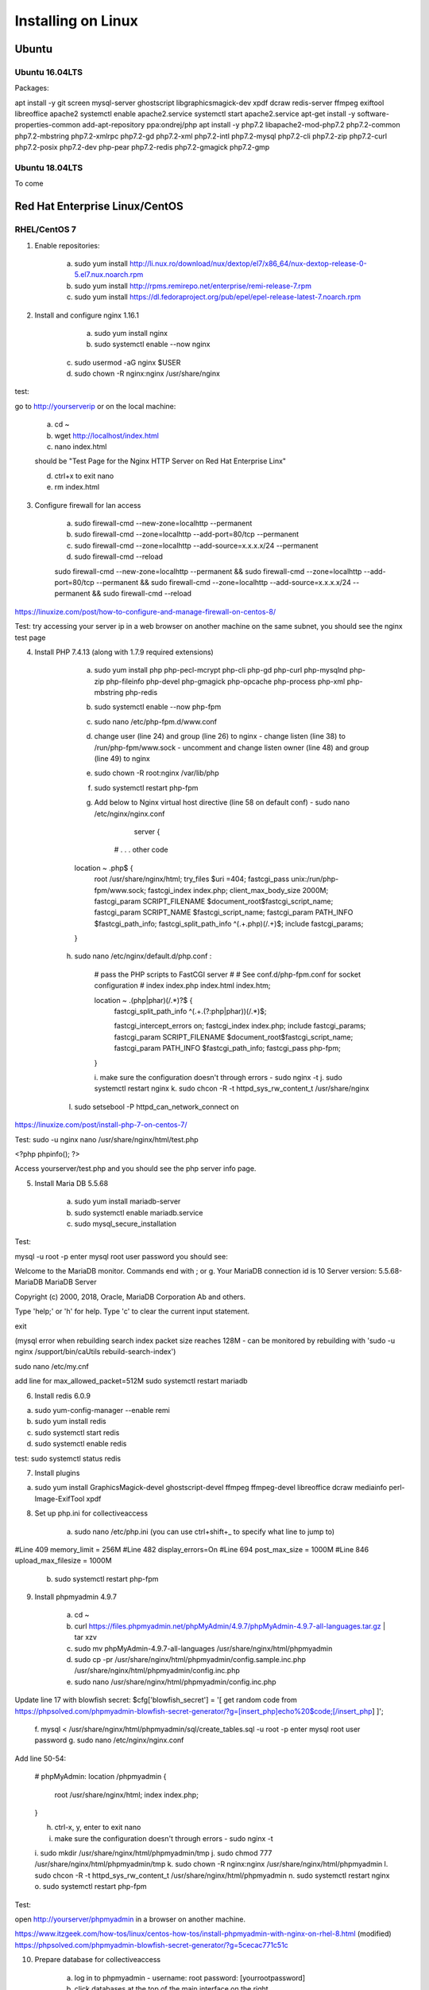 Installing on Linux
===================

Ubuntu
******

Ubuntu 16.04LTS
---------------

Packages:

apt install -y git screen mysql-server ghostscript libgraphicsmagick-dev xpdf dcraw redis-server ffmpeg exiftool libreoffice apache2
systemctl enable apache2.service
systemctl start apache2.service
apt-get install -y software-properties-common
add-apt-repository ppa:ondrej/php
apt install -y php7.2 libapache2-mod-php7.2 php7.2-common php7.2-mbstring php7.2-xmlrpc php7.2-gd php7.2-xml php7.2-intl php7.2-mysql php7.2-cli  php7.2-zip php7.2-curl php7.2-posix php7.2-dev php-pear php7.2-redis php7.2-gmagick php7.2-gmp

Ubuntu 18.04LTS
---------------

To come


Red Hat Enterprise Linux/CentOS
*******************************

RHEL/CentOS 7
---------------------------------

1. Enable repositories:

	a. sudo yum install http://li.nux.ro/download/nux/dextop/el7/x86_64/nux-dextop-release-0-5.el7.nux.noarch.rpm
	b. sudo yum install http://rpms.remirepo.net/enterprise/remi-release-7.rpm
	c. sudo yum install https://dl.fedoraproject.org/pub/epel/epel-release-latest-7.noarch.rpm


2. Install and configure nginx 1.16.1

	a. sudo yum install nginx
	b. sudo systemctl enable --now nginx
    c. sudo usermod -aG nginx $USER
    d. sudo chown -R nginx:nginx /usr/share/nginx

test:

go to http://yourserverip or on the local machine:

	a. cd ~
	b. wget http://localhost/index.html
	c. nano index.html

	should be "Test Page for the Nginx HTTP Server on Red Hat Enterprise Linx"

	d. ctrl+x to exit nano
	e. rm index.html

3. Configure firewall for lan access

	a. sudo firewall-cmd --new-zone=localhttp --permanent
	b. sudo firewall-cmd --zone=localhttp --add-port=80/tcp --permanent
	c. sudo firewall-cmd --zone=localhttp --add-source=x.x.x.x/24 --permanent
	d. sudo firewall-cmd --reload

	sudo firewall-cmd --new-zone=localhttp --permanent && sudo firewall-cmd --zone=localhttp --add-port=80/tcp --permanent && sudo firewall-cmd --zone=localhttp --add-source=x.x.x.x/24 --permanent && sudo firewall-cmd --reload

https://linuxize.com/post/how-to-configure-and-manage-firewall-on-centos-8/

Test: try accessing your server ip in a web browser on another machine on the same subnet, you should see the nginx test page

4. Install PHP 7.4.13 (along with 1.7.9 required extensions)

	a. sudo yum install php php-pecl-mcrypt php-cli php-gd php-curl php-mysqlnd php-zip php-fileinfo php-devel php-gmagick php-opcache php-process php-xml php-mbstring php-redis
	b. sudo systemctl enable --now php-fpm
	c. sudo nano /etc/php-fpm.d/www.conf
	d. change user (line 24) and group (line 26) to nginx - change listen (line 38) to /run/php-fpm/www.sock - uncomment and change listen owner (line 48) and group (line 49) to nginx
	e. sudo chown -R root:nginx /var/lib/php
	f. sudo systemctl restart php-fpm
	g. Add below to Nginx virtual host directive (line 58 on default conf) - sudo nano /etc/nginx/nginx.conf

		server {

	    # . . . other code

        location ~ \.php$ {
            root /usr/share/nginx/html;
            try_files $uri =404;
            fastcgi_pass unix:/run/php-fpm/www.sock;
            fastcgi_index index.php;
            client_max_body_size 2000M;
            fastcgi_param SCRIPT_FILENAME $document_root$fastcgi_script_name;
            fastcgi_param SCRIPT_NAME $fastcgi_script_name;
            fastcgi_param PATH_INFO $fastcgi_path_info;
            fastcgi_split_path_info ^(.+\.php)(/.+)$;
            include fastcgi_params;
        }

    h. sudo nano /etc/nginx/default.d/php.conf :

	# pass the PHP scripts to FastCGI server
	#
	# See conf.d/php-fpm.conf for socket configuration
	#
	index index.php index.html index.htm;

	location ~ \.(php|phar)(/.*)?$ {
	    fastcgi_split_path_info ^(.+\.(?:php|phar))(/.*)$;

	    fastcgi_intercept_errors on;
	    fastcgi_index  index.php;
	    include        fastcgi_params;
	    fastcgi_param  SCRIPT_FILENAME  $document_root$fastcgi_script_name;
	    fastcgi_param  PATH_INFO $fastcgi_path_info;
	    fastcgi_pass   php-fpm;
	}

	i. make sure the configuration doesn't through errors - sudo nginx -t
	j. sudo systemctl restart nginx
	k. sudo chcon -R -t httpd_sys_rw_content_t /usr/share/nginx
    l. sudo setsebool -P httpd_can_network_connect on

https://linuxize.com/post/install-php-7-on-centos-7/

Test: sudo -u nginx nano /usr/share/nginx/html/test.php

<?php
phpinfo();
?>

Access yourserver/test.php and you should see the php server info page.

5. Install Maria DB 5.5.68

	a. sudo yum install mariadb-server
	b. sudo systemctl enable mariadb.service
	c. sudo mysql_secure_installation

Test:

mysql -u root -p
enter mysql root user password
you should see:

Welcome to the MariaDB monitor.  Commands end with ; or \g.
Your MariaDB connection id is 10
Server version: 5.5.68-MariaDB MariaDB Server

Copyright (c) 2000, 2018, Oracle, MariaDB Corporation Ab and others.

Type 'help;' or '\h' for help. Type '\c' to clear the current input statement.

exit

(mysql error when rebuilding search index packet size reaches 128M - can be monitored by rebuilding with 'sudo -u nginx /support/bin/caUtils rebuild-search-index')

sudo nano /etc/my.cnf

add line for max_allowed_packet=512M
sudo systemctl restart mariadb

6. Install redis 6.0.9

a. sudo yum-config-manager --enable remi
b. sudo yum install redis
c. sudo systemctl start redis
d. sudo systemctl enable redis

test: sudo systemctl status redis

7. Install plugins

a. sudo yum install GraphicsMagick-devel ghostscript-devel ffmpeg ffmpeg-devel libreoffice dcraw mediainfo perl-Image-ExifTool xpdf

8. Set up php.ini for collectiveaccess

	a. sudo nano /etc/php.ini (you can use ctrl+shift+_ to specify what line to jump to)

#Line 409
memory_limit = 256M
#Line 482
display_errors=On 
#Line 694
post_max_size = 1000M
#Line 846
upload_max_filesize = 1000M

	b. sudo systemctl restart php-fpm

9. Install phpmyadmin 4.9.7

	a. cd ~
	b. curl https://files.phpmyadmin.net/phpMyAdmin/4.9.7/phpMyAdmin-4.9.7-all-languages.tar.gz | tar xzv
	c. sudo mv phpMyAdmin-4.9.7-all-languages /usr/share/nginx/html/phpmyadmin
	d. sudo cp -pr /usr/share/nginx/html/phpmyadmin/config.sample.inc.php /usr/share/nginx/html/phpmyadmin/config.inc.php
	e. sudo nano /usr/share/nginx/html/phpmyadmin/config.inc.php

Update line 17 with blowfish secret: $cfg['blowfish_secret'] = '[ get random code from https://phpsolved.com/phpmyadmin-blowfish-secret-generator/?g=[insert_php]echo%20$code;[/insert_php] ]';

	f. mysql < /usr/share/nginx/html/phpmyadmin/sql/create_tables.sql -u root -p
	enter mysql root user password
	g. sudo nano /etc/nginx/nginx.conf
	
Add line 50-54:

        # phpMyAdmin:
        location /phpmyadmin {
            root /usr/share/nginx/html;
            index index.php;
        }

 	h. ctrl-x, y, enter to exit nano
	i. make sure the configuration doesn't through errors - sudo nginx -t

	i. sudo mkdir /usr/share/nginx/html/phpmyadmin/tmp
	j. sudo chmod 777 /usr/share/nginx/html/phpmyadmin/tmp
	k. sudo chown -R nginx:nginx /usr/share/nginx/html/phpmyadmin
	l. sudo chcon -R -t httpd_sys_rw_content_t /usr/share/nginx/html/phpmyadmin
	n. sudo systemctl restart nginx 
	o. sudo systemctl restart php-fpm 

Test:

open http://yourserver/phpmyadmin in a browser on another machine.

https://www.itzgeek.com/how-tos/linux/centos-how-tos/install-phpmyadmin-with-nginx-on-rhel-8.html (modified)
https://phpsolved.com/phpmyadmin-blowfish-secret-generator/?g=5cecac771c51c

10. Prepare database for collectiveaccess

	a. log in to phpmyadmin - username: root password: [yourrootpassword]
	b. click databases at the top of the main interface on the right
	c. choose a database name - for this log using 'providence' (without the quotes)
	d. to the right of the name choose the formatting type - i chose utf8_general_ci under the utf8 category - not sure if there's something better
	e. click create
	f. at the top of the main interface click 'privileges'
	g. click "add user account"
	h. choose a username - for this log using providence - and create a strong password. not sure if some characters like ' can cause issues later on. you can leave all other settings at default - (might want to doublcheck that Grant all privileges on database providence is checked - it should be by default). scroll down and click go in the bottom right.

11. Install git and download providence

	a. sudo yum install git
	b. cd /usr/share/nginx/html
	c. sudo git clone https://github.com/collectiveaccess/providence.git providence
	c. sudo chown -R nginx:nginx providence
	d. sudo cp -pr /usr/share/nginx/html/providence/setup.php-dist /usr/share/nginx/html/providence/setup.php
	e. sudo nano /usr/share/nginx/html/providence/setup.php

Line 38: set user to providence
Line 44: set password
Line 50: set DB name
Line 58: set site name
Line 65: set admin email
Line 83: set time zone
Line 218: stacktrace enable for development

9. Setup nginx conf for providence

	a. sudo nano /etc/nginx/nginx.conf

add lines 56 - 60

        # providence:
        location /providence {
            root /usr/share/nginx/html;
            index index.php;
        }

    b. sudo nginx -t
    c. sudo systemctl restart nginx

10. Install CollectiveAccess

Appendix. Plug-ins

a. Manage->Administration
b. Configuration Check on the left
c. everything will show 'Not available' on first load for some reason. refresh the page.

11. wkhtmltopdf (0.12.1 is the latest working version with ca)

sudo yum install icu xorg-x11-fonts-75dpi

cd ~
wget https://github.com/wkhtmltopdf/wkhtmltopdf/releases/download/0.12.1/wkhtmltox-0.12.1_linux-centos7-amd64.rpm
sudo yum install wkhtmltox-0.12.1_linux-centos7-amd64.rpm
rm *.rpm

https://www.interserver.net/tips/kb/how-to-install-wkhtmltopdf-on-centos-and-ubuntu-server/

RHEL/CentOS 8
---------------------------------

yum -y install mariadb-server
dnf -y install https://dl.fedoraproject.org/pub/epel/epel-release-latest-8.noarch.rpm
dnf -y install https://rpms.remirepo.net/enterprise/remi-release-8.rpm
dnf -y install yum-utils
dnf config-manager --set-enabled remi
dnf -y install redis httpd mod_ssl
dnf -y module install php:remi-7.3 
dnf -y install git screen
dnf -y install php-cli php-gd php-curl php-mysqlnd php-zip php-fileinfo php-gmagick php-opcache php-process php-xml php-mbstring php-redis redis

dnf -y install ghostscript 

dnf install --nogpgcheck https://dl.fedoraproject.org/pub/epel/epel-release-latest-8.noarch.rpm
dnf install --nogpgcheck https://download1.rpmfusion.org/free/el/rpmfusion-free-release-8.noarch.rpm https://download1.rpmfusion.org/nonfree/el/rpmfusion-nonfree-release-8.noarch.rpm
dnf config-manager --enable PowerTools

dnf -y install ffmpeg

firewall-cmd --zone=public --add-service=http  --permanent
firewall-cmd --zone=public --add-service=https  --permanent
firewall-cmd --reload

systemctl enable mariadb
systemctl start mariadb
systemctl enable httpd
systemctl start httpd
